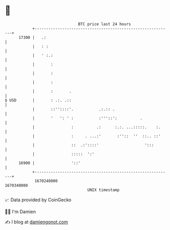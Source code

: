 * 👋

#+begin_example
                                   BTC price last 24 hours                    
               +------------------------------------------------------------+ 
         17300 |   .:                                                       | 
               |   : :                                                      | 
               |   ' :.:                                                    | 
               |       :                                                    | 
               |       :                                                    | 
               |       :                                                    | 
               |       :       .                                            | 
   $ USD       |       : .:. .::                                            | 
               |       ::''::::'.           .:.:: .                         | 
               |       '   ': ' :           :'''::':          .             | 
               |                :          .:      :.:. ...:::::.    :.     | 
               |                :     . ...:'       :''::  ''  ::.. ::'     | 
               |                ::  .:'::::'                    ':::        | 
               |                :::::  ':'                                  | 
         16900 |                '::'                                        | 
               +------------------------------------------------------------+ 
                1670240000                                        1670340000  
                                       UNIX timestamp                         
#+end_example
📈 Data provided by CoinGecko

🧑‍💻 I'm Damien

✍️ I blog at [[https://www.damiengonot.com][damiengonot.com]]
